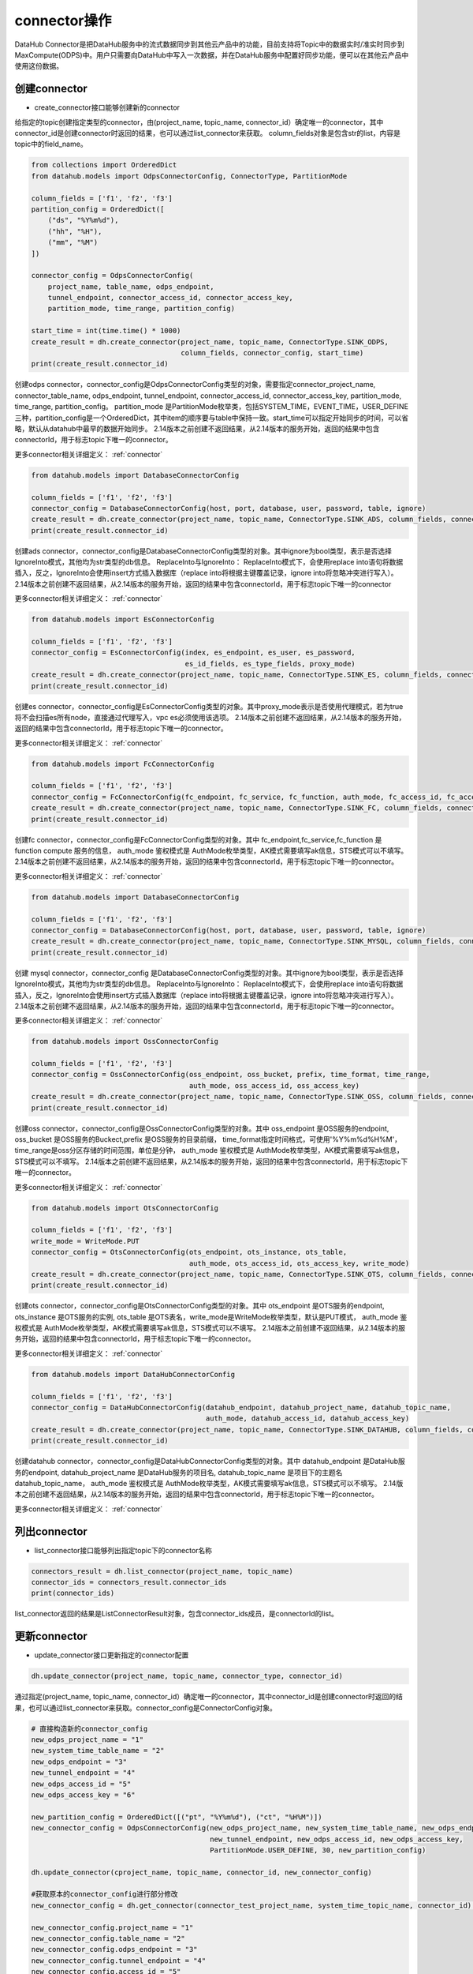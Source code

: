 .. _tutorial-connector:

*************
connector操作
*************

DataHub Connector是把DataHub服务中的流式数据同步到其他云产品中的功能，目前支持将Topic中的数据实时/准实时同步到MaxCompute(ODPS)中。用户只需要向DataHub中写入一次数据，并在DataHub服务中配置好同步功能，便可以在其他云产品中使用这份数据。

创建connector
----------------

* create_connector接口能够创建新的connector

给指定的topic创建指定类型的connector，由(project_name, topic_name, connector_id）确定唯一的connector，其中connector_id是创建connector时返回的结果，也可以通过list_connector来获取。
column_fields对象是包含str的list，内容是topic中的field_name。

.. code-block:: python

    from collections import OrderedDict
    from datahub.models import OdpsConnectorConfig, ConnectorType, PartitionMode

    column_fields = ['f1', 'f2', 'f3']
    partition_config = OrderedDict([
        ("ds", "%Y%m%d"),
        ("hh", "%H"),
        ("mm", "%M")
    ])

    connector_config = OdpsConnectorConfig(
        project_name, table_name, odps_endpoint,
        tunnel_endpoint, connector_access_id, connector_access_key,
        partition_mode, time_range, partition_config)

    start_time = int(time.time() * 1000)
    create_result = dh.create_connector(project_name, topic_name, ConnectorType.SINK_ODPS,
                                        column_fields, connector_config, start_time)
    print(create_result.connector_id)

创建odps connector，connector_config是OdpsConnectorConfig类型的对象，需要指定connector_project_name, connector_table_name, odps_endpoint, tunnel_endpoint, connector_access_id, connector_access_key, partition_mode, time_range, partition_config。
partition_mode 是PartitionMode枚举类，包括SYSTEM_TIME，EVENT_TIME，USER_DEFINE三种，partition_config是一个OrderedDict，其中item的顺序要与table中保持一致。start_time可以指定开始同步的时间，可以省略，默认从datahub中最早的数据开始同步。
2.14版本之前创建不返回结果，从2.14版本的服务开始，返回的结果中包含connectorId，用于标志topic下唯一的connector。

更多connector相关详细定义：
:ref:`connector`

.. code-block:: python

    from datahub.models import DatabaseConnectorConfig

    column_fields = ['f1', 'f2', 'f3']
    connector_config = DatabaseConnectorConfig(host, port, database, user, password, table, ignore)
    create_result = dh.create_connector(project_name, topic_name, ConnectorType.SINK_ADS, column_fields, connector_config)
    print(create_result.connector_id)

创建ads connector，connector_config是DatabaseConnectorConfig类型的对象。其中ignore为bool类型，表示是否选择IgnoreInto模式，其他均为str类型的db信息。
ReplaceInto与IgnoreInto： ReplaceInto模式下，会使用replace into语句将数据插入，反之，IgnoreInto会使用insert方式插入数据库（replace into将根据主键覆盖记录，ignore into将忽略冲突进行写入）。
2.14版本之前创建不返回结果，从2.14版本的服务开始，返回的结果中包含connectorId，用于标志topic下唯一的connector

更多connector相关详细定义：
:ref:`connector`

.. code-block:: python

    from datahub.models import EsConnectorConfig

    column_fields = ['f1', 'f2', 'f3']
    connector_config = EsConnectorConfig(index, es_endpoint, es_user, es_password,
                                         es_id_fields, es_type_fields, proxy_mode)
    create_result = dh.create_connector(project_name, topic_name, ConnectorType.SINK_ES, column_fields, connector_config)
    print(create_result.connector_id)

创建es connector，connector_config是EsConnectorConfig类型的对象。其中proxy_mode表示是否使用代理模式，若为true将不会扫描es所有node，直接通过代理写入，vpc es必须使用该选项。
2.14版本之前创建不返回结果，从2.14版本的服务开始，返回的结果中包含connectorId，用于标志topic下唯一的connector。

更多connector相关详细定义：
:ref:`connector`

.. code-block:: python

    from datahub.models import FcConnectorConfig

    column_fields = ['f1', 'f2', 'f3']
    connector_config = FcConnectorConfig(fc_endpoint, fc_service, fc_function, auth_mode, fc_access_id, fc_access_key)
    create_result = dh.create_connector(project_name, topic_name, ConnectorType.SINK_FC, column_fields, connector_config)
    print(create_result.connector_id)

创建fc connector，connector_config是FcConnectorConfig类型的对象。其中 fc_endpoint,fc_service,fc_function 是 function compute 服务的信息， auth_mode 鉴权模式是 AuthMode枚举类型，AK模式需要填写ak信息，STS模式可以不填写。
2.14版本之前创建不返回结果，从2.14版本的服务开始，返回的结果中包含connectorId，用于标志topic下唯一的connector。

更多connector相关详细定义：
:ref:`connector`

.. code-block:: python

    from datahub.models import DatabaseConnectorConfig

    column_fields = ['f1', 'f2', 'f3']
    connector_config = DatabaseConnectorConfig(host, port, database, user, password, table, ignore)
    create_result = dh.create_connector(project_name, topic_name, ConnectorType.SINK_MYSQL, column_fields, connector_config)
    print(create_result.connector_id)

创建 mysql connector，connector_config 是DatabaseConnectorConfig类型的对象。其中ignore为bool类型，表示是否选择IgnoreInto模式，其他均为str类型的db信息。
ReplaceInto与IgnoreInto： ReplaceInto模式下，会使用replace into语句将数据插入，反之，IgnoreInto会使用insert方式插入数据库（replace into将根据主键覆盖记录，ignore into将忽略冲突进行写入）。
2.14版本之前创建不返回结果，从2.14版本的服务开始，返回的结果中包含connectorId，用于标志topic下唯一的connector。

更多connector相关详细定义：
:ref:`connector`

.. code-block:: python

    from datahub.models import OssConnectorConfig

    column_fields = ['f1', 'f2', 'f3']
    connector_config = OssConnectorConfig(oss_endpoint, oss_bucket, prefix, time_format, time_range,
                                          auth_mode, oss_access_id, oss_access_key)
    create_result = dh.create_connector(project_name, topic_name, ConnectorType.SINK_OSS, column_fields, connector_config)
    print(create_result.connector_id)

创建oss connector，connector_config是OssConnectorConfig类型的对象。其中 oss_endpoint 是OSS服务的endpoint, oss_bucket 是OSS服务的Buckect,prefix 是OSS服务的目录前缀，
time_format指定时间格式，可使用'%Y%m%d%H%M'，time_range是oss分区存储的时间范围，单位是分钟， auth_mode 鉴权模式是 AuthMode枚举类型，AK模式需要填写ak信息，STS模式可以不填写。
2.14版本之前创建不返回结果，从2.14版本的服务开始，返回的结果中包含connectorId，用于标志topic下唯一的connector。

更多connector相关详细定义：
:ref:`connector`

.. code-block:: python

    from datahub.models import OtsConnectorConfig

    column_fields = ['f1', 'f2', 'f3']
    write_mode = WriteMode.PUT
    connector_config = OtsConnectorConfig(ots_endpoint, ots_instance, ots_table,
                                          auth_mode, ots_access_id, ots_access_key, write_mode)
    create_result = dh.create_connector(project_name, topic_name, ConnectorType.SINK_OTS, column_fields, connector_config)
    print(create_result.connector_id)

创建ots connector，connector_config是OtsConnectorConfig类型的对象。其中 ots_endpoint 是OTS服务的endpoint, ots_instance 是OTS服务的实例, ots_table 是OTS表名，write_mode是WriteMode枚举类型，默认是PUT模式， auth_mode 鉴权模式是 AuthMode枚举类型，AK模式需要填写ak信息，STS模式可以不填写。
2.14版本之前创建不返回结果，从2.14版本的服务开始，返回的结果中包含connectorId，用于标志topic下唯一的connector。

更多connector相关详细定义：
:ref:`connector`

.. code-block:: python

    from datahub.models import DataHubConnectorConfig

    column_fields = ['f1', 'f2', 'f3']
    connector_config = DataHubConnectorConfig(datahub_endpoint, datahub_project_name, datahub_topic_name,
                                              auth_mode, datahub_access_id, datahub_access_key)
    create_result = dh.create_connector(project_name, topic_name, ConnectorType.SINK_DATAHUB, column_fields, connector_config)
    print(create_result.connector_id)

创建datahub connector，connector_config是DataHubConnectorConfig类型的对象。其中 datahub_endpoint 是DataHub服务的endpoint, datahub_project_name 是DataHub服务的项目名, datahub_topic_name 是项目下的主题名 datahub_topic_name， auth_mode 鉴权模式是 AuthMode枚举类型，AK模式需要填写ak信息，STS模式可以不填写。
2.14版本之前创建不返回结果，从2.14版本的服务开始，返回的结果中包含connectorId，用于标志topic下唯一的connector。

更多connector相关详细定义：
:ref:`connector`


列出connector
-----------------

* list_connector接口能够列出指定topic下的connector名称

.. code-block:: python

    connectors_result = dh.list_connector(project_name, topic_name)
    connector_ids = connectors_result.connector_ids
    print(connector_ids)

list_connector返回的结果是ListConnectorResult对象，包含connector_ids成员，是connectorId的list。


更新connector
-----------------

* update_connector接口更新指定的connector配置

.. code-block:: python

    dh.update_connector(project_name, topic_name, connector_type, connector_id)

通过指定(project_name, topic_name, connector_id）确定唯一的connector，其中connector_id是创建connector时返回的结果，也可以通过list_connector来获取。connector_config是ConnectorConfig对象。

.. code-block:: python

    # 直接构造新的connector_config
    new_odps_project_name = "1"
    new_system_time_table_name = "2"
    new_odps_endpoint = "3"
    new_tunnel_endpoint = "4"
    new_odps_access_id = "5"
    new_odps_access_key = "6"

    new_partition_config = OrderedDict([("pt", "%Y%m%d"), ("ct", "%H%M")])
    new_connector_config = OdpsConnectorConfig(new_odps_project_name, new_system_time_table_name, new_odps_endpoint,
                                               new_tunnel_endpoint, new_odps_access_id, new_odps_access_key,
                                               PartitionMode.USER_DEFINE, 30, new_partition_config)

    dh.update_connector(cproject_name, topic_name, connector_id, new_connector_config)

    #获取原本的connector_config进行部分修改
    new_connector_config = dh.get_connector(connector_test_project_name, system_time_topic_name, connector_id).config

    new_connector_config.project_name = "1"
    new_connector_config.table_name = "2"
    new_connector_config.odps_endpoint = "3"
    new_connector_config.tunnel_endpoint = "4"
    new_connector_config.access_id = "5"
    new_connector_config.access_key = "6"

    dh.update_connector(project_name, topic_name, ConnectorType.SINK_ODPS, new_connector_config)

删除connector
-----------------

* delete_connector接口删除指定的connector

.. code-block:: python

    dh.delete_connector(project_name, topic_name, connector_id)

通过指定(project_name, topic_name, connector_id）三个参数删除对应的connector，其中connector_id是创建connector时返回的结果，也可以通过list_connector来获取。

查询connector
---------------

* get_connector接口能够查询指定的connector信息

.. code-block:: python

    connector_result = dh.get_connector(project_name, topic_name, connector_id)
    print(connector_result)

通过指定(project_name, topic_name, connector_id）三个参数删除对应的connector，其中connector_id是创建connector时返回的结果，也可以通过list_connector来获取。
get_connector返回的结果是GetConnectorResult对象，成员包含connector_id, column_fields, type, state, creator, owner, config。
其中type是ConnectorType枚举类型的对象，state是ConnectorState枚举类型的对象，config是具体connector类型对应的config对象。

详细定义：
:ref:`Results`, :ref:`connector`

查询connector shard状态
-------------------------

* get_connector_shard_status接口查询connector中指定shard的状态

.. code-block:: python

    status_result = dh.get_connector_shard_status(project_name, topic_name, connector_id, shard_id)

通过指定(project_name, topic_name, connector_id）三个参数删除对应的connector，其中connector_id是创建connector时返回的结果，也可以通过list_connector来获取。
参数中的shard_id 不指定的情况下，表示获取所有shard的status信息。
get_connector_shard_status返回的结果是GetDataShardStatusResult对象，其中包含成员 shard_status_infos 是一个dict，key是shard_id, value 是 ShardStatusEntry类型的对象。

详细定义：
:ref:`Results`, :ref:`connector`

重启connector shard
-----------------------

* reload_connector接口能够重启connector中指定的shard

.. code-block:: python

    dh.reload_connector(project_name, topic_name, connector_id, shard_id)
    dh.reload_connector(project_name, topic_name, connector_id)

通过指定(project_name, topic_name, connector_id）三个参数删除对应的connector，其中connector_id是创建connector时返回的结果，也可以通过list_connector来获取。
指定shard_id，可以重启对应的shard，不指定shard_id重启connector下全部shard

添加新field
---------------

* append_connector_field接口可以给connector添加新的field，但仍需是odps表中存在对应的列。

.. code-block:: python

    dh.append_connector_field(project_name, topic_name, connector_id, field_name)

通过指定(project_name, topic_name, connector_id）三个参数删除对应的connector，其中connector_id是创建connector时返回的结果，也可以通过list_connector来获取。
field_name需要在topic的schema中存在。

更新connector状态
--------------------

* update_connector_state接口可以更改指定connector状态

.. code-block:: python

    dh.update_connector_state(project_name, topic_name, connector_id, state)

通过指定(project_name, topic_name, connector_id）三个参数删除对应的connector，其中connector_id是创建connector时返回的结果，也可以通过list_connector来获取。
传入的state是ConnectorState枚举类的对象，分为CONNECTOR_RUNNING和CONNECTOR_STOPPED，只有将状态置为CONNECTOR_STOPPED才能够更新connector shard点位。

详细定义：
:ref:`Connector`


更新connector点位
--------------------

* update_connector_offset接口可以更改指定connector点位

.. code-block:: python

    connector_offset = ConnectorOffset(100, 1582801630000)
    dh.update_connector_state(project_name, topic_name, connector_id, shard_id, connector_offset)

通过指定(project_name, topic_name, connector_id）三个参数删除对应的connector，其中connector_id是创建connector时返回的结果，也可以通过list_connector来获取。
传入的connector_offset是ConnectorOffset类的对象，成员有 sequence 和 timestamp（单位毫秒）。shard_id 传 '' 表示所有shard都指定到同一个点位

详细定义：
:ref:`Connector`


查询connector完成时间
-------------------------

.. code-block:: python

    result = dh.get_connector_done_time(project_name, topic_name, connector_id)
    print(result.done_time)

通过指定(project_name, topic_name, connector_id）三个参数删除对应的connector，其中connector_id是创建connector时返回的结果，也可以通过list_connector来获取。
get_connector_done_time返回的结果是GetConnectorDoneTimeResult对象，包含成员done_time表示完成时间，time_zone表示时区信息，time_window表示时间窗口大小，单位是秒。